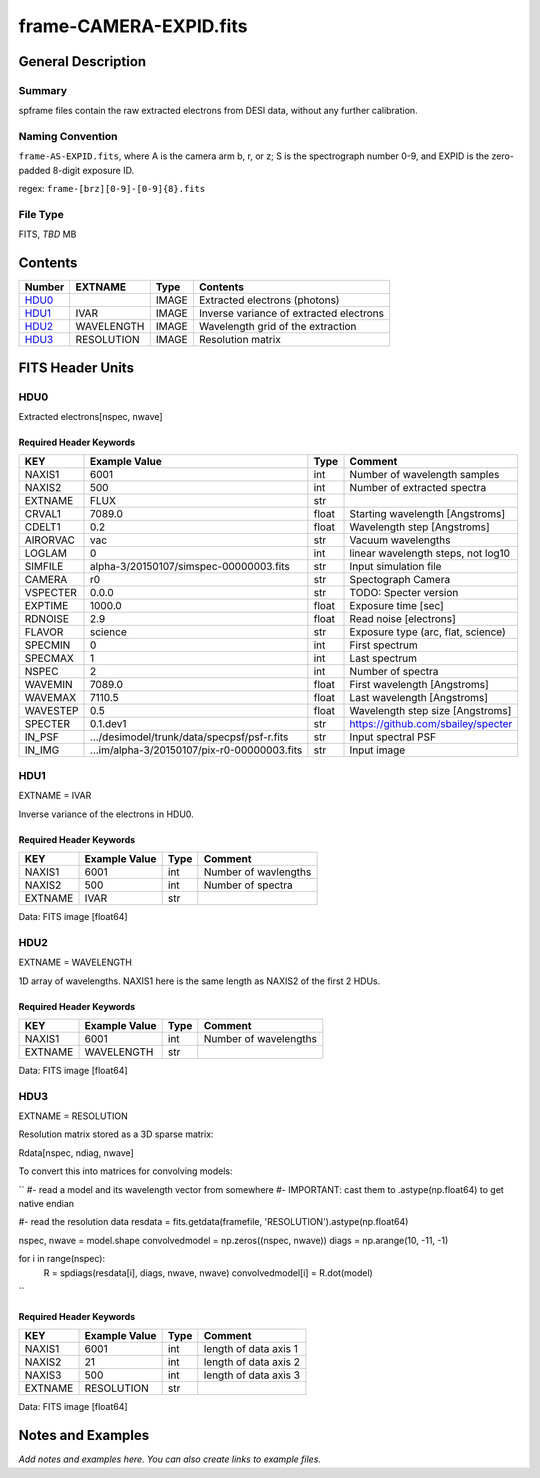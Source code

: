 =========================
frame-CAMERA-EXPID.fits
=========================

General Description
===================

Summary
-------

spframe files contain the raw extracted electrons from DESI data, without
any further calibration.

Naming Convention
-----------------

``frame-AS-EXPID.fits``, where
A is the camera arm b, r, or z;
S is the spectrograph number 0-9,
and EXPID is the zero-padded 8-digit exposure ID.

regex: ``frame-[brz][0-9]-[0-9]{8}.fits``

File Type
---------

FITS, *TBD* MB

Contents
========

====== ========== ===== ===================
Number EXTNAME    Type  Contents           
====== ========== ===== ===================
HDU0_             IMAGE Extracted electrons (photons)
HDU1_  IVAR       IMAGE Inverse variance of extracted electrons
HDU2_  WAVELENGTH IMAGE Wavelength grid of the extraction
HDU3_  RESOLUTION IMAGE Resolution matrix
====== ========== ===== ===================

FITS Header Units
=================

HDU0
----

Extracted electrons[nspec, nwave]

Required Header Keywords
~~~~~~~~~~~~~~~~~~~~~~~~

======== =========================================== ===== ==================================
KEY      Example Value                               Type  Comment                           
======== =========================================== ===== ==================================
NAXIS1   6001                                        int   Number of wavelength samples             
NAXIS2   500                                         int   Number of extracted spectra             
EXTNAME  FLUX                                        str                                     
CRVAL1   7089.0                                      float Starting wavelength [Angstroms]   
CDELT1   0.2                                         float Wavelength step [Angstroms]       
AIRORVAC vac                                         str   Vacuum wavelengths                
LOGLAM   0                                           int   linear wavelength steps, not log10
SIMFILE  alpha-3/20150107/simspec-00000003.fits      str   Input simulation file             
CAMERA   r0                                          str   Spectograph Camera                
VSPECTER 0.0.0                                       str   TODO: Specter version             
EXPTIME  1000.0                                      float Exposure time [sec]               
RDNOISE  2.9                                         float Read noise [electrons]            
FLAVOR   science                                     str   Exposure type (arc, flat, science)
SPECMIN  0                                           int   First spectrum                    
SPECMAX  1                                           int   Last spectrum                     
NSPEC    2                                           int   Number of spectra                 
WAVEMIN  7089.0                                      float First wavelength [Angstroms]      
WAVEMAX  7110.5                                      float Last wavelength [Angstroms]       
WAVESTEP 0.5                                         float Wavelength step size [Angstroms]  
SPECTER  0.1.dev1                                    str   https://github.com/sbailey/specter
IN_PSF   .../desimodel/trunk/data/specpsf/psf-r.fits str   Input spectral PSF                
IN_IMG   ...im/alpha-3/20150107/pix-r0-00000003.fits str   Input image                       
======== =========================================== ===== ==================================

HDU1
----

EXTNAME = IVAR

Inverse variance of the electrons in HDU0.

Required Header Keywords
~~~~~~~~~~~~~~~~~~~~~~~~

======= ============= ==== =====================
KEY     Example Value Type Comment              
======= ============= ==== =====================
NAXIS1  6001          int  Number of wavlengths
NAXIS2  500           int  Number of spectra
EXTNAME IVAR          str                       
======= ============= ==== =====================

Data: FITS image [float64]

HDU2
----

EXTNAME = WAVELENGTH

1D array of wavelengths.  NAXIS1 here is the same length as NAXIS2 of
the first 2 HDUs.

Required Header Keywords
~~~~~~~~~~~~~~~~~~~~~~~~

======= ============= ==== =====================
KEY     Example Value Type Comment              
======= ============= ==== =====================
NAXIS1  6001          int  Number of wavelengths
EXTNAME WAVELENGTH    str                       
======= ============= ==== =====================

Data: FITS image [float64]

HDU3
----

EXTNAME = RESOLUTION

Resolution matrix stored as a 3D sparse matrix:

Rdata[nspec, ndiag, nwave]

To convert this into matrices for convolving models:

``
#- read a model and its wavelength vector from somewhere
#- IMPORTANT: cast them to .astype(np.float64) to get native endian

#- read the resolution data
resdata = fits.getdata(framefile, 'RESOLUTION').astype(np.float64)

nspec, nwave = model.shape
convolvedmodel = np.zeros((nspec, nwave))
diags = np.arange(10, -11, -1)

for i in range(nspec):
    R = spdiags(resdata[i], diags, nwave, nwave)
    convolvedmodel[i] = R.dot(model)
``

Required Header Keywords
~~~~~~~~~~~~~~~~~~~~~~~~

======= ============= ==== =====================
KEY     Example Value Type Comment              
======= ============= ==== =====================
NAXIS1  6001          int  length of data axis 1
NAXIS2  21            int  length of data axis 2
NAXIS3  500           int  length of data axis 3
EXTNAME RESOLUTION    str                       
======= ============= ==== =====================

Data: FITS image [float64]

Notes and Examples
==================

*Add notes and examples here.  You can also create links to example files.*


